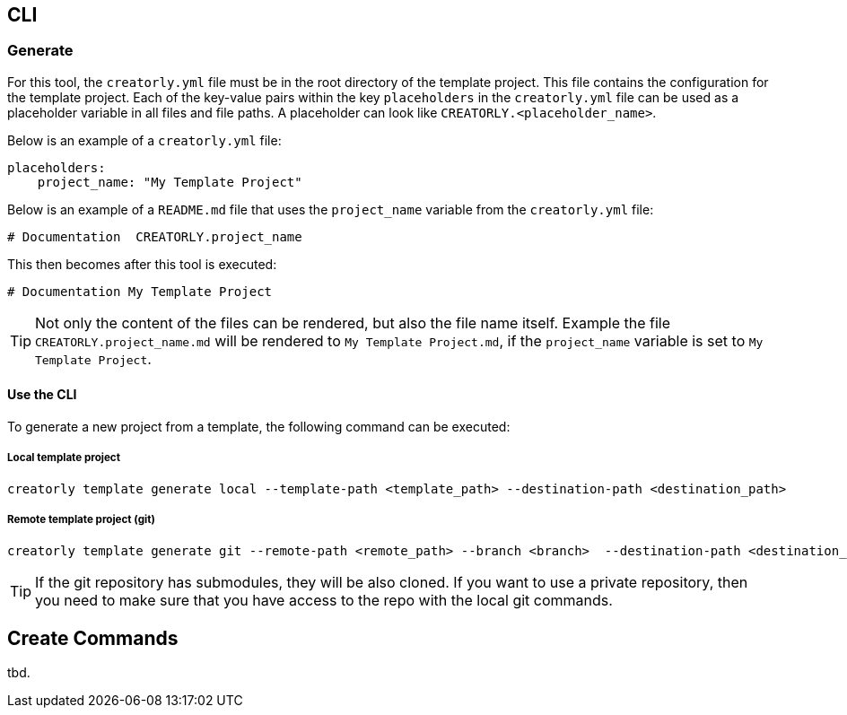 [[section_cli]]
== CLI

=== Generate

For this tool, the `creatorly.yml` file must be in the root directory of the template project. This file contains the configuration for the template project. Each of the key-value pairs within the key `placeholders` in the `creatorly.yml` file can be used as a placeholder variable in all files and file paths. A placeholder can look like `CREATORLY.<placeholder_name>`.

Below is an example of a `creatorly.yml` file:

[source,yml]
----
placeholders:
    project_name: "My Template Project"
----

Below is an example of a `README.md` file that uses the `project_name` variable from the `creatorly.yml` file:

[source,md]
----
# Documentation  CREATORLY.project_name
----

This then becomes after this tool is executed:

[source,md]
----
# Documentation My Template Project
----

TIP: Not only the content of the files can be rendered, but also the file name itself. Example the file `CREATORLY.project_name.md` will be rendered to `My Template Project.md`, if the `project_name` variable is set to `My Template Project`.

==== Use the CLI

To generate a new project from a template, the following command can be executed:

===== Local template project

[source,bash]
----
creatorly template generate local --template-path <template_path> --destination-path <destination_path>
----

===== Remote template project (git)

[source,bash]
----
creatorly template generate git --remote-path <remote_path> --branch <branch>  --destination-path <destination_path>
----

TIP: If the git repository has submodules, they will be also cloned. If you want to use a private repository, then you need to make sure that you have access to the repo with the local git commands.

== Create Commands

tbd.

